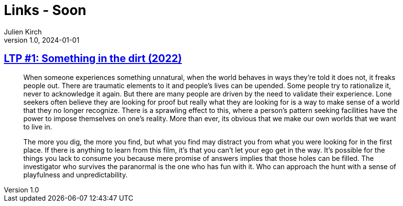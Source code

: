 = Links - Soon
Julien Kirch
v1.0, 2024-01-01
:article_lang: en
:figure-caption!:
:article_description: 

== link:https://www.patreon.com/posts/97024525?utm_campaign=postshare_fan[LTP #1: Something in the dirt (2022)]

[quote]
____
When someone experiences something unnatural, when the world behaves in ways they're told it does not, it freaks people out. There are traumatic elements to it and people's lives can be upended. Some people try to rationalize it, never to acknowledge it again. But there are many people are driven by the need to validate their experience. Lone seekers often believe they are looking for proof but really what they are looking for is a way to make sense of a world that they no longer recognize. There is a sprawling effect to this, where a person's pattern seeking facilities have the power to impose themselves on one's reality. More than ever, its obvious that we make our own worlds that we want to live in. 
____

[quote]
____
The more you dig, the more you find, but what you find may distract you from what you were looking for in the first place. If there is anything to learn from this film, it's that you can't let your ego get in the way. It's possible for the things you lack to consume you because mere promise of answers implies that those holes can be filled. The investigator who survives the paranormal is the one who has fun with it. Who can approach the hunt with a sense of playfulness and unpredictability.
____
